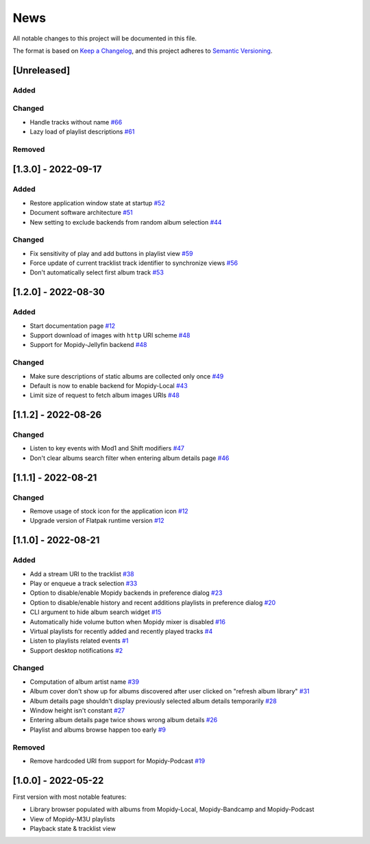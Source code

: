 ====
News
====

All notable changes to this project will be documented in this file.

The format is based on `Keep a Changelog
<https://keepachangelog.com/en/1.0.0/>`_, and this project adheres to
`Semantic Versioning <https://semver.org/spec/v2.0.0.html>`_.

[Unreleased]
============

Added
-----

Changed
-------
- Handle tracks without name `#66
  <https://github.com/orontee/argos/issues/66>`_
- Lazy load of playlist descriptions `#61
  <https://github.com/orontee/argos/issues/61>`_

Removed
-------


[1.3.0] - 2022-09-17
====================

Added
-----
- Restore application window state at startup `#52
  <https://github.com/orontee/argos/issues/52>`_
- Document software architecture `#51
  <https://github.com/orontee/argos/issues/51>`_
- New setting to exclude backends from random album selection `#44
  <https://github.com/orontee/argos/issues/44>`_

Changed
-------
- Fix sensitivity of play and add buttons in playlist view `#59
  <https://github.com/orontee/argos/issues/59>`_
- Force update of current tracklist track identifier to synchronize
  views `#56 <https://github.com/orontee/argos/issues/56>`_
- Don't automatically select first album track `#53
  <https://github.com/orontee/argos/issues/53>`_

[1.2.0] - 2022-08-30
====================

Added
-----
- Start documentation page `#12
  <https://github.com/orontee/argos/issues/12>`_
- Support download of images with ``http`` URI scheme `#48
  <https://github.com/orontee/argos/issues/48>`_
- Support for Mopidy-Jellyfin backend `#48
  <https://github.com/orontee/argos/issues/48>`_

Changed
-------
- Make sure descriptions of static albums are collected only once `#49
  <https://github.com/orontee/argos/issues/49>`_
- Default is now to enable backend for Mopidy-Local `#43
  <https://github.com/orontee/argos/issues/43>`_
- Limit size of request to fetch album images URIs `#48
  <https://github.com/orontee/argos/issues/48>`_

[1.1.2] - 2022-08-26
====================

Changed
-------
- Listen to key events with Mod1 and Shift modifiers `#47
  <https://github.com/orontee/argos/issues/47>`_
- Don't clear albums search filter when entering album details page `#46
  <https://github.com/orontee/argos/issues/46>`_

[1.1.1] - 2022-08-21
====================

Changed
-------
- Remove usage of stock icon for the application icon `#12
  <https://github.com/orontee/argos/issues/12>`_
- Upgrade version of Flatpak runtime version  `#12
  <https://github.com/orontee/argos/issues/12>`_

[1.1.0] - 2022-08-21
====================

Added
-----
- Add a stream URI to the tracklist `#38
  <https://github.com/orontee/argos/issues/38>`_
- Play or enqueue a track selection `#33
  <https://github.com/orontee/argos/issues/33>`_
- Option to disable/enable Mopidy backends in preference dialog `#23
  <https://github.com/orontee/argos/issues/23>`_
- Option to disable/enable history and recent additions playlists in
  preference dialog `#20
  <https://github.com/orontee/argos/issues/20>`_
- CLI argument to hide album search widget `#15
  <https://github.com/orontee/argos/issues/15>`_
- Automatically hide volume button when Mopidy mixer is disabled `#16
  <https://github.com/orontee/argos/issues/16>`_
- Virtual playlists for recently added and recently played tracks `#4
  <https://github.com/orontee/argos/issues/4>`_
- Listen to playlists related events `#1 <https://github.com/orontee/argos/issues/1>`_
- Support desktop notifications `#2
  <https://github.com/orontee/argos/issues/2>`_

Changed
-------
- Computation of album artist name `#39
  <https://github.com/orontee/argos/issues/39>`_
- Album cover don't show up for albums discovered after user clicked
  on "refresh album library" `#31
  <https://github.com/orontee/argos/issues/31>`_
- Album details page shouldn't display previously selected album
  details temporarily `#28
  <https://github.com/orontee/argos/issues/28>`_
- Window height isn't constant `#27
  <https://github.com/orontee/argos/issues/27>`_
- Entering album details page twice shows wrong album details `#26
  <https://github.com/orontee/argos/issues/26>`_
- Playlist and albums browse happen too early `#9
  <https://github.com/orontee/argos/issues/9>`_

Removed
-------
- Remove hardcoded URI from support for Mopidy-Podcast `#19
  <https://github.com/orontee/argos/issues/19>`_

[1.0.0] - 2022-05-22
====================

First version with most notable features:

- Library browser populated with albums from Mopidy-Local,
  Mopidy-Bandcamp and Mopidy-Podcast
- View of Mopidy-M3U playlists
- Playback state & tracklist view
